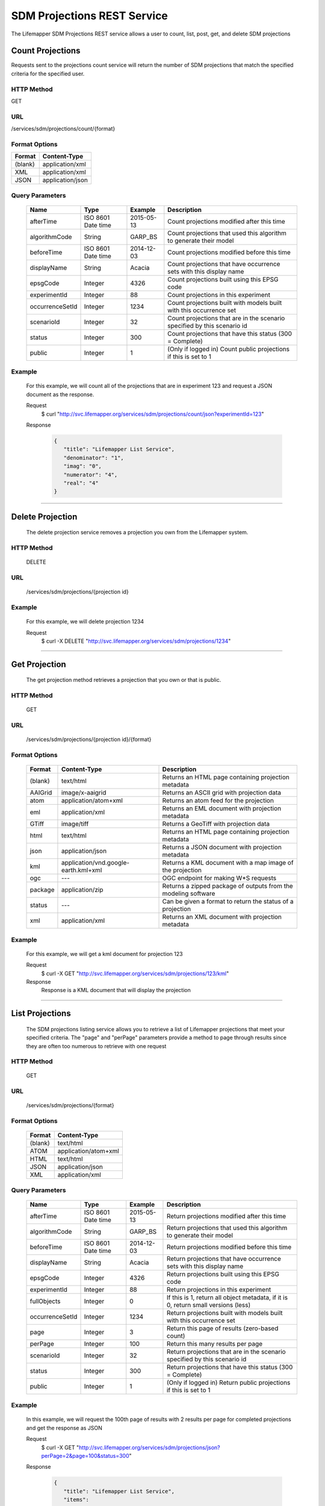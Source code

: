 
.. highlight:: rest

============================
SDM Projections REST Service
============================
The Lifemapper SDM Projections REST service allows a user to count, list, post, get, and delete SDM projections

*****************
Count Projections
*****************
Requests sent to the projections count service will return the number of SDM projections that match the specified criteria for the specified user.

HTTP Method
===========
GET

URL
===
/services/sdm/projections/count/{format}

Format Options
==============

+---------+------------------+
| Format  | Content-Type     |
+=========+==================+
| (blank) | application/xml  |
+---------+------------------+
| XML     | application/xml  |
+---------+------------------+
| JSON    | application/json |
+---------+------------------+

Query Parameters
================

   +-----------------+--------------------+------------+--------------------------------------------------------------------------+
   | Name            | Type               | Example    | Description                                                              |
   +=================+====================+============+==========================================================================+
   | afterTime       | ISO 8601 Date time | 2015-05-13 | Count projections modified after this time                               |
   +-----------------+--------------------+------------+--------------------------------------------------------------------------+
   | algorithmCode   | String             | GARP_BS    | Count projections that used this algorithm to generate their model       |
   +-----------------+--------------------+------------+--------------------------------------------------------------------------+
   | beforeTime      | ISO 8601 Date time | 2014-12-03 | Count projections modified before this time                              |
   +-----------------+--------------------+------------+--------------------------------------------------------------------------+
   | displayName     | String             | Acacia     | Count projections that have occurrence sets with this display name       |
   +-----------------+--------------------+------------+--------------------------------------------------------------------------+
   | epsgCode        | Integer            | 4326       | Count projections built using this EPSG code                             |
   +-----------------+--------------------+------------+--------------------------------------------------------------------------+
   | experimentId    | Integer            | 88         | Count projections in this experiment                                     |
   +-----------------+--------------------+------------+--------------------------------------------------------------------------+
   | occurrenceSetId | Integer            | 1234       | Count projections built with models built with this occurrence set       |
   +-----------------+--------------------+------------+--------------------------------------------------------------------------+
   | scenarioId      | Integer            | 32         | Count projections that are in the scenario specified by this scenario id |
   +-----------------+--------------------+------------+--------------------------------------------------------------------------+
   | status          | Integer            | 300        | Count projections that have this status (300 = Complete)                 |
   +-----------------+--------------------+------------+--------------------------------------------------------------------------+
   | public          | Integer            | 1          | (Only if logged in) Count public projections if this is set to 1         |
   +-----------------+--------------------+------------+--------------------------------------------------------------------------+

Example
=======
   For this example, we will count all of the projections that are in experiment 123 and request a JSON document as the response.

   Request
      $ curl "http://svc.lifemapper.org/services/sdm/projections/count/json?experimentId=123"

   Response
   
      .. code-block:: json

         {
            "title": "Lifemapper List Service",
            "denominator": "1",
            "imag": "0",
            "numerator": "4",
            "real": "4"
         }

-----

*****************
Delete Projection
*****************
   The delete projection service removes a projection you own from the Lifemapper system.

HTTP Method
===========
   DELETE

URL
===
   /services/sdm/projections/{projection id}

Example
=======
   For this example, we will delete projection 1234

   Request
      $ curl -X DELETE "http://svc.lifemapper.org/services/sdm/projections/1234"

-----

**************
Get Projection
**************
   The get projection method retrieves a projection that you own or that is public.

HTTP Method
===========
   GET

URL
===
   /services/sdm/projections/{projection id}/{format}

Format Options
==============
    +---------+--------------------------------------+----------------------------------------------------------------+
    | Format  | Content-Type                         | Description                                                    |
    +=========+======================================+================================================================+
    | (blank) | text/html                            | Returns an HTML page containing projection metadata            |
    +---------+--------------------------------------+----------------------------------------------------------------+
    | AAIGrid | image/x-aaigrid                      | Returns an ASCII grid with projection data                     |
    +---------+--------------------------------------+----------------------------------------------------------------+
    | atom    | application/atom+xml                 | Returns an atom feed for the projection                        |
    +---------+--------------------------------------+----------------------------------------------------------------+
    | eml     | application/xml                      | Returns an EML document with projection metadata               |
    +---------+--------------------------------------+----------------------------------------------------------------+
    | GTiff   | image/tiff                           | Returns a GeoTiff with projection data                         |
    +---------+--------------------------------------+----------------------------------------------------------------+
    | html    | text/html                            | Returns an HTML page containing projection metadata            |
    +---------+--------------------------------------+----------------------------------------------------------------+
    | json    | application/json                     | Returns a JSON document with projection metadata               |
    +---------+--------------------------------------+----------------------------------------------------------------+
    | kml     | application/vnd.google-earth.kml+xml | Returns a KML document with a map image of the projection      |
    +---------+--------------------------------------+----------------------------------------------------------------+
    | ogc     | ---                                  | OGC endpoint for making W\*S requests                          |
    +---------+--------------------------------------+----------------------------------------------------------------+
    | package | application/zip                      | Returns a zipped package of outputs from the modeling software |
    +---------+--------------------------------------+----------------------------------------------------------------+
    | status  | ---                                  | Can be given a format to return the status of a projection     |
    +---------+--------------------------------------+----------------------------------------------------------------+
    | xml     | application/xml                      | Returns an XML document with projection metadata               |
    +---------+--------------------------------------+----------------------------------------------------------------+


Example
=======
   For this example, we will get a kml document for projection 123

   Request
      $ curl -X GET "http://svc.lifemapper.org/services/sdm/projections/123/kml"

   Response
      Response is a KML document that will display the projection

-----


****************
List Projections
****************
   The SDM projections listing service allows you to retrieve a list of Lifemapper projections that meet your specified criteria.  The "page" and "perPage" parameters provide a method to page through results since they are often too numerous to retrieve with one request

HTTP Method
===========
   GET

URL
===
   /services/sdm/projections/{format}

Format Options
==============
    +---------+----------------------+
    | Format  | Content-Type         |
    +=========+======================+
    | (blank) | text/html            |
    +---------+----------------------+
    | ATOM    | application/atom+xml |
    +---------+----------------------+
    | HTML    | text/html            |
    +---------+----------------------+
    | JSON    | application/json     |
    +---------+----------------------+
    | XML     | application/xml      |
    +---------+----------------------+


Query Parameters
================
   +-----------------+--------------------+------------+------------------------------------------------------------------------------------+
   | Name            | Type               | Example    | Description                                                                        |
   +=================+====================+============+====================================================================================+
   | afterTime       | ISO 8601 Date time | 2015-05-13 | Return projections modified after this time                                        |
   +-----------------+--------------------+------------+------------------------------------------------------------------------------------+
   | algorithmCode   | String             | GARP_BS    | Return projections that used this algorithm to generate their model                |
   +-----------------+--------------------+------------+------------------------------------------------------------------------------------+
   | beforeTime      | ISO 8601 Date time | 2014-12-03 | Return projections modified before this time                                       |
   +-----------------+--------------------+------------+------------------------------------------------------------------------------------+
   | displayName     | String             | Acacia     | Return projections that have occurrence sets with this display name                |
   +-----------------+--------------------+------------+------------------------------------------------------------------------------------+
   | epsgCode        | Integer            | 4326       | Return projections built using this EPSG code                                      |
   +-----------------+--------------------+------------+------------------------------------------------------------------------------------+
   | experimentId    | Integer            | 88         | Return projections in this experiment                                              |
   +-----------------+--------------------+------------+------------------------------------------------------------------------------------+
   | fullObjects     | Integer            | 0          | If this is 1, return all object metadata, if it is 0, return small versions (less) |
   +-----------------+--------------------+------------+------------------------------------------------------------------------------------+
   | occurrenceSetId | Integer            | 1234       | Return projections built with models built with this occurrence set                |
   +-----------------+--------------------+------------+------------------------------------------------------------------------------------+
   | page            | Integer            | 3          | Return this page of results (zero-based count)                                     |
   +-----------------+--------------------+------------+------------------------------------------------------------------------------------+
   | perPage         | Integer            | 100        | Return this many results per page                                                  |
   +-----------------+--------------------+------------+------------------------------------------------------------------------------------+
   | scenarioId      | Integer            | 32         | Return projections that are in the scenario specified by this scenario id          |
   +-----------------+--------------------+------------+------------------------------------------------------------------------------------+
   | status          | Integer            | 300        | Return projections that have this status (300 = Complete)                          |
   +-----------------+--------------------+------------+------------------------------------------------------------------------------------+
   | public          | Integer            | 1          | (Only if logged in) Return public projections if this is set to 1                  |
   +-----------------+--------------------+------------+------------------------------------------------------------------------------------+




Example
=======
   In this example, we will request the 100th page of results with 2 results per page for completed projections and get the response as JSON

   Request
      $ curl -X GET "http://svc.lifemapper.org/services/sdm/projections/json?perPage=2&page=100&status=300"

   Response

      .. code-block:: json

         {
            "title": "Lifemapper List Service",
            "items": 
            [
                  {
                     "epsgcode": "4326",
                     "id": "6707802",
                     "modTime": "2016-08-14 15:02:48",
                     "title": "Perdita covilleae",
                     "url": "http://yeti.lifemapper.org/services/sdm/projections/6707802"
                  },
                  {
                     "epsgcode": "4326",
                     "id": "6707804",
                     "modTime": "2016-08-14 15:02:48",
                     "title": "Perdita covilleae",
                     "url": "http://yeti.lifemapper.org/services/sdm/projections/6707804"
                  }
            ],
            "itemCount": "1290131",
            "userId": "kubi",
            "queryParameters": 
            {
               "status": 
               {
                  "value": "300",
                  "param": 
                  {
                     "displayName": "Projection Status",
                     "name": "status",
                     "multiplicity": "1",
                     "documentation": "",
                     "type": "integer",
                     "options": 
                     {
                        "options": 
                        [
                              {
                                 "name": "Initialized",
                                 "value": "1"
                              },
                              {
                                 "name": "Completed",
                                 "value": "300"
                              },
                              {
                                 "name": "Obsolete",
                                 "value": "60"
                              }
                        ]
                     }
                  }
               },
               ... (omitted) ...
            }
         }         

-----

*****************
Projection Object
*****************

   Sample JSON

      .. code-block:: json

         {
            "title": "Perdita covilleae Projection 6707804",
            "SRS": "epsg:4326",
            "algorithmCode": "BIOCLIM",
            "bbox": "(-180.0, -60.0, 180.0, 90.0)",
            "createTime": "2015-11-21 01:39:35",
            "dataFormat": "GTiff",
            "description": "Predicted habitat for Perdita covilleae projected onto CCSM4-mid-10min datalayers",
            "epsgcode": "4326",
            "gdalType": "1",
            "geoTransform": 
            {
               "geoTransform": "-180.0",
               "geoTransform": "0.166666666667",
               "geoTransform": "0.0",
               "geoTransform": "90.0",
               "geoTransform": "0.0",
               "geoTransform": "-0.166666666667"
            },
            "id": "6707804",
            "isCategorical": "False",
            "keywords": 
            {
               "keyword": "bioclimatic variables",
               "keyword": "climate",
               "keyword": "elevation",
               "keyword": "habitat model",
               "keyword": "BIOCLIM",
               "keyword": "past",
               "keyword": "Perdita covilleae",
               "keyword": "predicted"
            },
            "layers": 
            {
               "layers": 
               [
                  {
                     "SRS": "epsg:4326",
                     "bbox": "(-180.0, -60.0, 180.0, 90.0)",
                     "dataFormat": "GTiff",
                     "description": "Mean Temperature of Warmest Quarter, Predicted mid holocene (~ 6000 years ago) climate calculated from change modeled by Community Climate System Model, 4.0, National Center for Atmospheric Research (NCAR) http://www.cesm.ucar.edu/models/ccsm4.0/ for Coupled Model Intercomparison Project Phase 5 plus Worldclim 1.4 observed mean climate",
                     "epsgcode": "4326",
                     "gdalType": "3",
                     "geoTransform": 
                     {
                        "geoTransform": "-180.0",
                        "geoTransform": "0.166666666667",
                        "geoTransform": "0.0",
                        "geoTransform": "90.0",
                        "geoTransform": "0.0",
                        "geoTransform": "-0.166666666667"
                     },
                     "id": "7419",
                     "isCategorical": "False",
                     "keywords": 
                     {
                        "keyword": "warmest quarter",
                        "keyword": "temperature",
                        "keyword": "mean"
                     },
                     "mapLayername": "ccmidbi10-10min",
                     "mapPrefix": "http://yeti.lifemapper.org/ogc?map=usr_kubi_4326&layers=ccmidbi10-10min",
                     "mapUnits": "dd",
                     "maxVal": "382.0",
                     "maxX": "180.0",
                     "maxY": "90.0",
                     "metadataUrl": "http://yeti.lifemapper.org/services/sdm/layers/7419",
                     "minVal": "-90.0",
                     "minX": "-180.0",
                     "minY": "-60.0",
                     "modTime": "2015-11-19 16:08:10",
                     "moduleType": "sdm",
                     "name": "ccmidbi10-10min",
                     "nodataVal": "-32768.0",
                     "parametersModTime": "2015-11-18 20:41:01",
                     "resolution": "0.16667",
                     "serviceType": "layers",
                     "size": 
                     {
                        "size": "2160",
                        "size": "900"
                     },
                     "srs": "GEOGCS['WGS 84',DATUM['unknown',SPHEROID['WGS84',6378137,298.257223563],TOWGS84[0,0,0,0,0,0,0]],PRIMEM['Greenwich',0],UNIT['degree',0.0174532925199433]]",
                     "title": "Mean Temperature of Warmest Quarter, Mid Holocene (~ 6000 years ago), 10min",
                     "typeCode": "BIO10",
                     "typeDescription": "Mean Temperature of Warmest Quarter",
                     "typeKeywords": 
                     {
                        "typeKeyword": "warmest quarter",
                        "typeKeyword": "temperature",
                        "typeKeyword": "mean"
                     },
                     "typeTitle": "Mean Temperature of Warmest Quarter",
                     "user": "kubi",
                     "valUnits": "degreesCelsiusTimes10",
                     "verify": "e53a0e86cbed1199f6f200d865e83de51099e6e35705e56af40884aa8dfc13e7"
                  },
                  ... (more layers omitted) ...
               ]
            },
            "makeflowFilename": "/share/lmserver/data/archive/kubi/000/005/831/827/occ_5831827.mf",
            "mapFilename": "/share/lmserver/data/archive/kubi/000/005/831/827/data_5831827.map",
            "mapLayername": "prj_6707804",
            "mapName": "data_5831827",
            "mapPrefix": "http://yeti.lifemapper.org/ogc?map=data_5831827&layers=prj_6707804",
            "mapUnits": "dd",
            "maxVal": "50.0",
            "maxX": "180.0",
            "maxY": "90.0",
            "metadataUrl": "http://yeti.lifemapper.org/services/sdm/projections/6707804",
            "minVal": "0.0",
            "minX": "-180.0",
            "minY": "-60.0",
            "modTime": "2016-08-14 15:02:48",
            "moduleType": "sdm",
            "name": "prj_6707804",
            "nodataVal": "127.0",
            "objId": "6707804",
            "parametersModTime": "2016-08-14 15:02:48",
            "priority": "1",
            "resolution": "0.16667",
            "scenarioCode": "CCSM4-mid-10min",
            "serviceType": "projections",
            "size": 
            {
               "size": "2160",
               "size": "900"
            },
            "speciesName": "Perdita covilleae",
            "srs": "GEOGCS['WGS 84',DATUM['WGS_1984',SPHEROID['WGS 84',6378137,298.257223563,AUTHORITY['EPSG','7030']],AUTHORITY['EPSG','6326']],PRIMEM['Greenwich',0],UNIT['degree',0.0174532925199433],AUTHORITY['EPSG','4326']]",
            "status": "300",
            "statusModTime": "2016-08-14 15:02:48",
            "title": "Perdita covilleae Projection 6707804",
            "user": "kubi",
            "verify": "3426e51a28bed25f656b2beb601249892e66b159a2482f2be168c066f954b297"
         }
         
